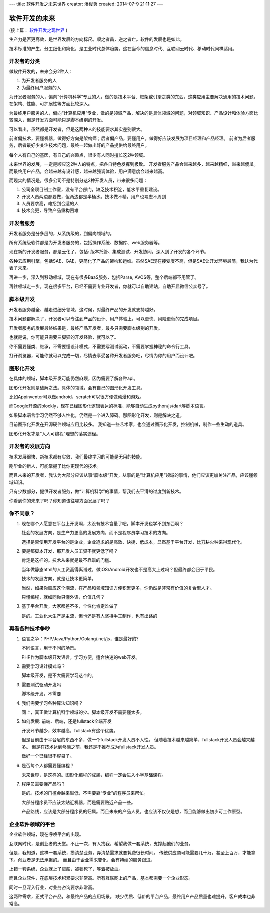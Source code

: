 ---
title: 软件开发之未来世界
creator: 潘俊勇
created: 2014-07-9 21:11:27
---

========================
软件开发的未来
========================

(接上篇： `软件开发之现世界 <http://developer.everydo.com/blog/idea/soft-world-now.rst>`__ )


生产力是否更高效，是世界发展的方向标尺。顺之者昌，逆之者亡。软件的发展也是如此。

技术标准的产生，分工细化和简化，是工业时代总体趋势。这在当今的信息时代、互联网云时代、移动时代同样适用。

开发者的分类
=====================
做软件开发的，未来会分2种人：

1. 为开发者服务的人
2. 为最终用户服务的人

为开发者服务的人，偏向“计算机科学”专业的人，做的是技术平台、框架或引擎之类的东西，这类应用主要解决通用的技术问题，在架构、性能、可扩展性等方面比较深入。

为最终用户服务的人，偏向“计算机应用”专业，做的是领域产品，解决的是具体领域的问题，对领域知识、产品设计和体验方面比较深入，但是开发方面可能只是脚本级别的开发。

可以看出，虽然都是开发者，但是这两种人的技能要求其实差别很大。

前者偏技术，要懂机器，做得好方向是架构师；后者偏产品，要懂用户，做得好应该发展为项目经理和产品经理。
前者为后者服务，后者最好少关注技术问题，最终一起做出好的产品提供给最终用户。

每个人有自己的基因，有自己的兴趣点，很少有人同时擅长这2种领域。

未来世界的发展，一定是顺应这2种人的特点，把各自特色发挥到极致。
开发者服务产品会越来越多，越来越精细，越来越傻瓜。而最终用户产品，会越来越有设计感，越来越强调体验，用户满意度会越来越高。

而现实的情况是，很多公司不是特别分这2种开发人员，带来很多问题：

1. 公司全项目制工作室，没有平台部门，缺乏技术积淀，低水平重复建设。
2. 开发人员两边都要做，但两边都是半桶水。技术做不精，用户也考虑不周到
3. 人员要求高，难招到合适的人
4. 技术变更，导致产品重构困难

开发者服务
================
开发者服务是分多层的，从系统级的，到偏向领域的。

所有系统级软件都是为开发者服务的，包括操作系统、数据库、web服务器等。

现在新的开发者服务，都是云化了，包括: 版本托管、集成测试、开发协同，深入到了开发的各个环节。

各种云应用引擎，包括SAE、GAE，更简化了产品的架构和运维。虽然SAE现在接受度不高，但是SAE让开发环境最简，我认为代表了未来。

再进一步，深入到移动领域，现在有很多BaaS服务，包括Parse, AVOS等，整个后端都不用管了。

再往领域走一步，现在很多平台，已经不需要专业开发者，你就可以自助建站，自助开启微信公众号了。

脚本级开发
=====================
开发者服务越全、越走进细分领域，这时候，对最终产品的开发就支持越好。

技术问题都解决了，开发者可以专注到产品的设计、用户体验上，可以更快、风险更低的完成项目。

开发者服务的发展最终结果是，最终产品开发者，最多只需要脚本级别的开发。

也就是说，你可能只需要三脚猫的开发经验，就可以了。

你不需要懂类、继承，不需要懂设计模式，不需要写测试驱动，不需要掌握神秘的命令行工具。

打开浏览器，可能你就可以完成一切，尽情去享受各种开发者服务吧，尽情为你的用户而设计吧。

图形化开发
=================
在具体的领域，脚本级开发可能仍然麻烦，因为需要了解各种api。

图形化开发则是破解之法。具体的领域，会有自己的图形化开发工具。

比如Appinventer可以做android，scratch可以很方便做动漫和游戏。

而Google开源的blockly，现在已经图形化逻辑表达的标准，能够自动生成python/js/dart等脚本语言。

如果脚本语言学习仍然不够人性化，仍然是一个进入障碍。那图形化开发，则是解决之道。

目前图形化开发在开源硬件领域应用比较多。
我知道一些艺术家，也会通过图形化开发，控制机械，制作一些生动的道具。

图形化开发才是“人人可编程”理想的落实途径。

开发者的发展方向
======================
技术发展很快，新技术都有实效，我们最终学习的可能是无用的技能。

刚毕业的新人，可能掌握了比你更现代的技术。

而且未来的开发者，我认为大部分应该从事“脚本级”开发，从事的是“计算机应用”领域的事情，他们应该更加关注产品，应该懂领域知识。

只有少数部分，提供开发者服务，做“计算机科学”的事情，帮我们去平滑的过度到新技术。

你看到你的未来了吗？你知道该往哪方面发展了吗？

你不同意？
===================
1. 现在哪个人愿意在平台上开发啊，太没有技术含量了吧，脚本开发也学不到东西啊？

   社会的发展方向，是生产力更高的发展方向，而不是程序员学习技术的方向。

   选择是否使用开发平台的是企业，企业追求的是高效、快捷、低成本，显然基于平台开发，比刀耕火种来得现代化。

2. 要是都脚本开发，那开发人员工资不就更低了吗？

   肯定是这样的。技术从来就是最不靠谱的门槛。

   当年做静态html的人工资高得离谱过，做iOS/Android开发也不是高大上过吗？但最终都会归于平民。

   技术的发展方向，就是让技术更简单。

   当然，如果你顺应这个潮流，在产品和领域知识方便积累更多，你仍然是非常有价值的复合型人才。

   只懂编程，就如同你只懂外语，价值几何？

3. 基于平台开发，大家都差不多，个性化肯定难做了

   是的。工业化大生产是主流，但也还是有人坚持手工制作，也有出路的

再看各种技术争吵
=======================
1. 语言之争：PHP/Java/Python/Golang/.net/js，谁是最好的?

   不同语言，用于不同的场景。

   PHP作为脚本级开发语言，学习方便，适合快速的web开发。

2. 需要学习设计模式吗？

   脚本级开发，是不大需要学习这个的。

3. 需要测试驱动开发吗

   脚本级开发，不需要

4. 我们需要学习各种算法知识吗？

   同上，真正做计算机科学领域的少。脚本级开发不需要懂太多。

5. 如何发展: 前端、后端，还是fullstack全端开发

   开发环节越少，效率越高，fullstack有这个优势。

   但是目前由于平台层的东西不多，做一个fullstack开发人员不人性。
   但随着技术越来越简单，fullstack开发人员会越来越多。
   但是在技术达到够简之前，我还是不推荐成为fullstack开发人员。

   做好一个已经很不容易了。

6. 是否每个人都需要懂编程？

   未来世界，是这样的。图形化编程的成熟，编程一定会进入小学基础课程。

7. 程序员需要懂产品吗？

   是的。技术的门槛会越来越低，不需要靠“专业”的程序员来帮忙。

   大部分程序员不应该太贴近机器，而是需要贴近产品一些。

   产品路线，应该是大部分程序员的归属。而且未来的产品人员，也应该不仅仅是想，而且能够做出初步可工作原型。

企业软件领域的平台
=========================
企业软件领域，现在呼唤平台的出现。

互联网时代，是创业者的天堂。不止一次，有人找我，希望我做一套系统，支撑起他们的业务。

但是，我知道，这样一套系统，摸清楚业务，弄清楚需求就要耗费很长时间。
传统供应商可能需要几十万，甚至上百万，才能拿下。创业者是无法承担的。
而且由于企业需求变化，会有持续的服务跟进。

上错一套系统，企业就上了贼船，被锁死了，等着被放血。

而且企业软件，在底层技术积累要求非常高。所有互联网上的产品，基本都需要一个企业形态。

同时一旦深入行业，对业务咨询要求非常高。

这两种需求，正式平台产品，和最终产品的应用场景。
缺少优质、低价的平台产品，最终用户产品质量也难提升，客户成本也非常高。


